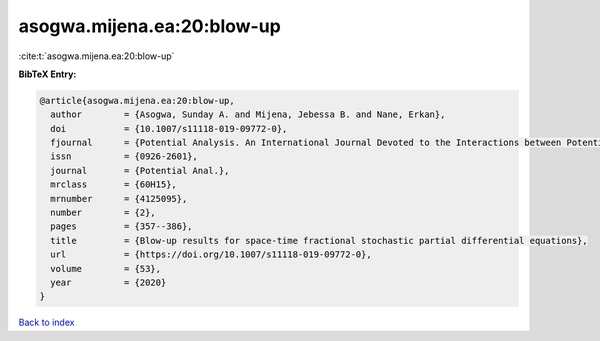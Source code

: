 asogwa.mijena.ea:20:blow-up
===========================

:cite:t:`asogwa.mijena.ea:20:blow-up`

**BibTeX Entry:**

.. code-block:: bibtex

   @article{asogwa.mijena.ea:20:blow-up,
     author        = {Asogwa, Sunday A. and Mijena, Jebessa B. and Nane, Erkan},
     doi           = {10.1007/s11118-019-09772-0},
     fjournal      = {Potential Analysis. An International Journal Devoted to the Interactions between Potential Theory, Probability Theory, Geometry and Functional Analysis},
     issn          = {0926-2601},
     journal       = {Potential Anal.},
     mrclass       = {60H15},
     mrnumber      = {4125095},
     number        = {2},
     pages         = {357--386},
     title         = {Blow-up results for space-time fractional stochastic partial differential equations},
     url           = {https://doi.org/10.1007/s11118-019-09772-0},
     volume        = {53},
     year          = {2020}
   }

`Back to index <../By-Cite-Keys.html>`_
